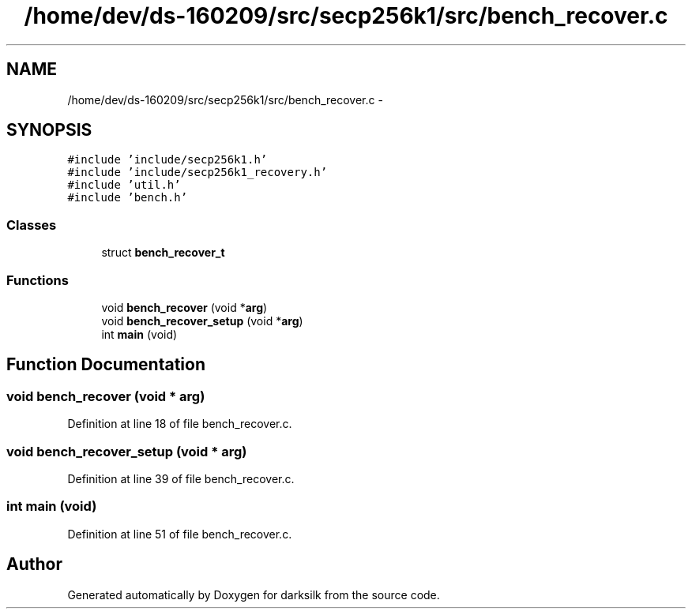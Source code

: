.TH "/home/dev/ds-160209/src/secp256k1/src/bench_recover.c" 3 "Wed Feb 10 2016" "Version 1.0.0.0" "darksilk" \" -*- nroff -*-
.ad l
.nh
.SH NAME
/home/dev/ds-160209/src/secp256k1/src/bench_recover.c \- 
.SH SYNOPSIS
.br
.PP
\fC#include 'include/secp256k1\&.h'\fP
.br
\fC#include 'include/secp256k1_recovery\&.h'\fP
.br
\fC#include 'util\&.h'\fP
.br
\fC#include 'bench\&.h'\fP
.br

.SS "Classes"

.in +1c
.ti -1c
.RI "struct \fBbench_recover_t\fP"
.br
.in -1c
.SS "Functions"

.in +1c
.ti -1c
.RI "void \fBbench_recover\fP (void *\fBarg\fP)"
.br
.ti -1c
.RI "void \fBbench_recover_setup\fP (void *\fBarg\fP)"
.br
.ti -1c
.RI "int \fBmain\fP (void)"
.br
.in -1c
.SH "Function Documentation"
.PP 
.SS "void bench_recover (void * arg)"

.PP
Definition at line 18 of file bench_recover\&.c\&.
.SS "void bench_recover_setup (void * arg)"

.PP
Definition at line 39 of file bench_recover\&.c\&.
.SS "int main (void)"

.PP
Definition at line 51 of file bench_recover\&.c\&.
.SH "Author"
.PP 
Generated automatically by Doxygen for darksilk from the source code\&.
